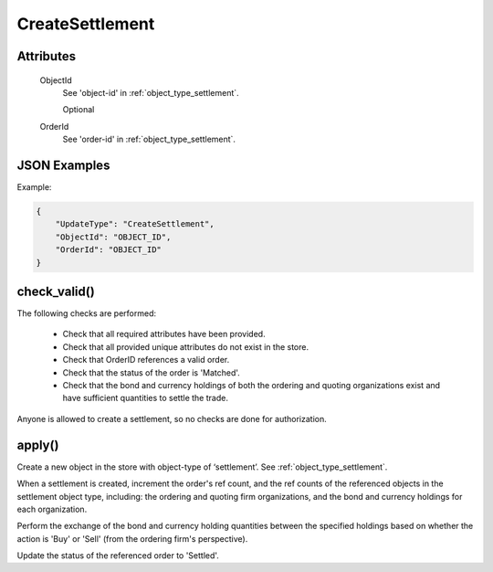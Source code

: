 ..
   Copyright 2017 Intel Corporation

   Licensed under the Apache License, Version 2.0 (the "License");
   you may not use this file except in compliance with the License.
   You may obtain a copy of the License at

       http://www.apache.org/licenses/LICENSE-2.0

   Unless required by applicable law or agreed to in writing, software
   distributed under the License is distributed on an "AS IS" BASIS,
   WITHOUT WARRANTIES OR CONDITIONS OF ANY KIND, either express or implied.
   See the License for the specific language governing permissions and
   limitations under the License.

.. _update_create_settlement:

CreateSettlement
================

Attributes
----------

  ObjectId
    See 'object-id' in :ref:`object_type_settlement`.

    Optional

  OrderId
    See 'order-id' in :ref:`object_type_settlement`.

JSON Examples
-------------

Example:

.. code-block:: json

   {
       "UpdateType": "CreateSettlement",
       "ObjectId": "OBJECT_ID",
       "OrderId": "OBJECT_ID"
   }

check_valid()
-------------

The following checks are performed:

  - Check that all required attributes have been provided.
  - Check that all provided unique attributes do not exist in the store.
  - Check that OrderID references a valid order.
  - Check that the status of the order is 'Matched'.
  - Check that the bond and currency holdings of both the ordering
    and quoting organizations exist and have sufficient quantities to
    settle the trade.

Anyone is allowed to create a settlement, so no checks are done for
authorization.

apply()
-------

Create a new object in the store with object-type of ‘settlement’.
See :ref:`object_type_settlement`.

When a settlement is created, increment the order's ref count, and
the ref counts of the referenced objects in the settlement object
type, including: the ordering and quoting firm organizations, and the
bond and currency holdings for each organization.

Perform the exchange of the bond and currency holding quantities between
the specified holdings based on whether the action is 'Buy' or 'Sell'
(from the ordering firm's perspective).

Update the status of the referenced order to 'Settled'.
